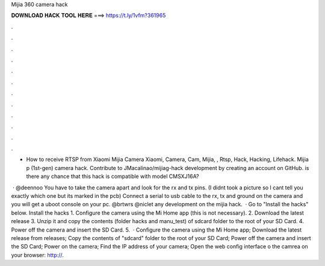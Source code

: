 Mijia 360 camera hack



𝐃𝐎𝐖𝐍𝐋𝐎𝐀𝐃 𝐇𝐀𝐂𝐊 𝐓𝐎𝐎𝐋 𝐇𝐄𝐑𝐄 ===> https://t.ly/1vfm?361965



.



.



.



.



.



.



.



.



.



.



.



.

- How to receive RTSP from Xiaomi Mijia Camera Xiaomi, Camera, Cam, Mijia, , Rtsp, Hack, Hacking, Lifehack. Mijia p (1st-gen) camera hack. Contribute to JMacalinao/mijiag-hack development by creating an account on GitHub. is there any chance that this hack is compatible with model CMSXJ16A? 

 · @deennoo You have to take the camera apart and look for the rx and tx pins. (I didnt took a picture so I cant tell you exactly which one but its marked in the pcb) Connect a serial to usb cable to the rx, tx and ground on the camera and you will get a uboot console on your pc. @brtwrs @niclet any development on the mijia hack.  · Go to "Install the hacks" below. Install the hacks 1. Configure the camera using the Mi Home app (this is not necessary). 2. Download the latest release 3. Unzip it and copy the contents (folder hacks and manu_test) of sdcard folder to the root of your SD Card. 4. Power off the camera and insert the SD Card. 5.  · Configure the camera using the Mi Home app; Download the latest release from releases; Copy the contents of "sdcard" folder to the root of your SD Card; Power off the camera and insert the SD Card; Power on the camera; Find the IP address of your camera; Open the web config interface o the camrea on your browser: http://.
